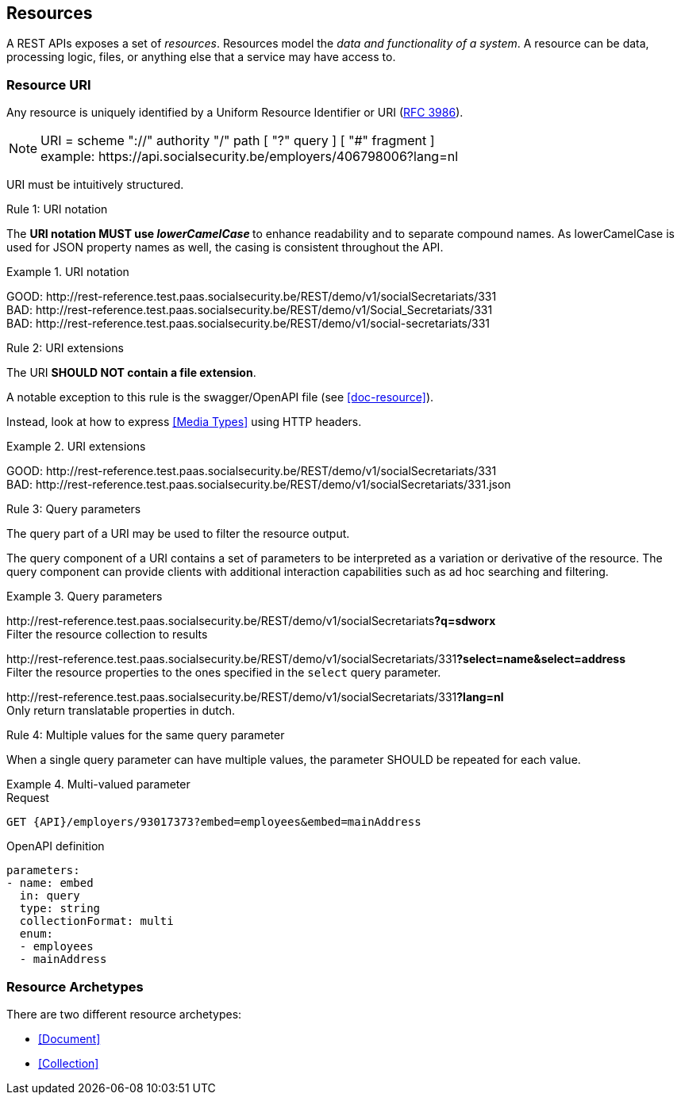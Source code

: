 == Resources

:rfc3986: https://tools.ietf.org/html/rfc3986

A REST APIs exposes a set of _resources_. Resources model the _data and functionality of a system_. A resource can be data, processing logic, files, or anything else that a service may have access to.

=== Resource URI

Any resource is uniquely identified by a Uniform Resource Identifier or URI ({rfc3986}[RFC 3986​]).


NOTE: URI = scheme "://" authority "/" path [ "?" query ] [ "#" fragment ]​ +
​example:   \https://api.socialsecurity.be/employers/406798006​?lang=nl

URI must be intuitively structured.

[.rule, caption="Rule {counter:rule-number}: "]
.URI notation
==========================
The **URI notation MUST use _lowerCamelCase_ ** to enhance readability and to separate compound names.
As lowerCamelCase is used for JSON property names as well, the casing is consistent throughout the API.
==========================

.URI notation
====
​[green]#​​GOOD:  \http://rest-reference.test.paas.socialsecurity.be/REST/demo/v1/socialSecretariats​/331# +
[red]#​BAD:   \http://rest-reference.test.paas.socialsecurity.be/REST/demo/v1/Social_Secretariats​/331# +
​[red]#BAD:   \http://rest-reference.test.paas.socialsecurity.be/REST/demo/v1/social-secretariats​/331#
====



[.rule, caption="Rule {counter:rule-number}: "]
.URI extensions
====
The URI **SHOULD NOT contain a file extension**.

A notable exception to this rule is the swagger/OpenAPI file (see <<doc-resource>>).
====

Instead, look at how to express <<Media Types>> using HTTP headers.

.URI extensions
====
​[green]#GOOD: \http://rest-reference.test.paas.socialsecurity.be/REST/demo/v1/socialSecretariats​/331# +
[red]#​BAD: \http://rest-reference.test.paas.socialsecurity.be/REST/demo/v1/socialSecretariats​/331.json#
====



[.rule, caption="Rule {counter:rule-number}: "]
.Query parameters
====
The query part of a URI may be used to filter the resource output.
====

The query component of a URI contains a set of parameters to be interpreted as a variation or derivative of the resource. The query component can provide clients with additional interaction capabilities such as ad hoc searching and filtering.

.Query parameters
====
​[green]#\http://rest-reference.test.paas.socialsecurity.be/REST/demo/v1/socialSecretariats​*?q=sdworx*# +
Filter the resource collection to results

[green]#\http://rest-reference.test.paas.socialsecurity.be/REST/demo/v1/socialSecretariats/331​*?select=name&select=address*# +
Filter the resource properties to the ones specified in the `select` query parameter.

[green]#\http://rest-reference.test.paas.socialsecurity.be/REST/demo/v1/socialSecretariats/331​*?lang=nl*# +
Only return translatable properties in dutch.
====

[.rule, caption="Rule {counter:rule-number}: "]
.Multiple values for the same query parameter
====
When a single query parameter can have multiple values, the parameter SHOULD be repeated for each value.
====

.Multi-valued parameter
====
[subs=normal]
.Request
```
GET {API}/employers/93017373?embed=employees&embed=mainAddress
```

.OpenAPI definition
```YAML
parameters:
- name: embed
  in: query
  type: string
  collectionFormat: multi
  enum:
  - employees
  - mainAddress
```
====

=== Resource Archetypes
There are two different resource archetypes:

* <<Document>>
* <<Collection>>
